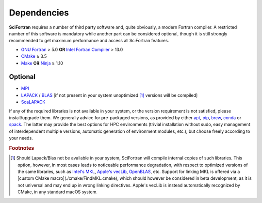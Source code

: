 Dependencies
============

**SciFortran** requires a number of third party software and, quite
obviously, a modern Fortran compiler. A restricted number of
this software is mandatory while another part can be considered
optional, though it is still strongly recommended to get maximum
performance and access all SciFortran features. 


* `GNU Fortran <https://gcc.gnu.org/fortran/>`_ > 5.0 **OR** `Intel Fortran Compiler <https://www.intel.com/content/www/us/en/developer/tools/oneapi/fortran-compiler.html>`_  > 13.0
* `CMake <https://cmake.org/>`_ ≥ 3.5 
* `Make <https://www.gnu.org/software/make>`_ **OR** `Ninja
  <https://ninja-build.org/>`_ ≥ 1.10


Optional
-----------
* `MPI <https://github.com/open-mpi/ompi>`_  
* `LAPACK <https://github.com/Reference-LAPACK/lapack>`_  / `BLAS
  <https://netlib.org/blas>`_ [if not present in your system
  unoptimized [1]_ versions will be compiled]  
*  `ScaLAPACK <https://github.com/Reference-ScaLAPACK/scalapack>`_
   
If any of the required libraries is not available in your system, or
the version requirement is not satisfied, please install/upgrade
them. We generally advice for pre-packaged versions, as provided by
either
`apt <https://en.wikipedia.org/wiki/APT_(software)>`_,
`pip <https://pypi.org/project/pip/>`_,
`brew <https://formulae.brew.sh/>`_,
`conda <https://docs.conda.io/en/latest/>`_ or
`spack <https://spack.io/>`_.
The latter may provide the best options for HPC environments (trivial installation without sudo, easy management of interdependent multiple versions, automatic generation of environment modules, etc.), but choose freely according to your needs.


.. rubric:: Footnotes

.. [1] Should Lapack/Blas not be available in your system, SciFortran
       will compile internal copies of such libraries. This option,
       however, in most cases leads to noticeable performance
       degradation, with respect to optimized versions of the same
       libraries, such as
       `Intel's  MKL <https://en.wikipedia.org/wiki/Math_Kernel_Library>`_,
       `Apple's vecLib <https://developer.apple.com/documentation/accelerate/veclib>`_,
       `OpenBLAS <https://www.openblas.net/>`_, etc.
       Support for linking MKL is offered via a [custom CMake
       macro](./cmake/FindMKL.cmake), which should however be
       considered in beta development, as it is not universal and may
       end up in wrong linking directives. Apple's vecLib is instead
       automatically recognized by CMake, in any standard macOS
       system.
       



